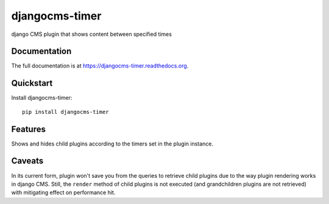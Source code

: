 ===============
djangocms-timer
===============

.. image:: https://pypip.in/v/djangocms-timer/badge.png
        :target: https://pypi.python.org/pypi/djangocms-timer
        :alt: Latest PyPI version

.. image:: https://travis-ci.org/nephila/djangocms-timer.png?branch=master
        :target: https://travis-ci.org/nephila/djangocms-timer
        :alt: Latest Travis CI build status

.. image:: https://pypip.in/d/djangocms-timer/badge.png
        :target: https://pypi.python.org/pypi/djangocms-timer
        :alt: Monthly downloads

.. image:: https://coveralls.io/repos/nephila/djangocms-timer/badge.png
        :target: https://coveralls.io/r/nephila/djangocms-timer
        :alt: Test coverage

django CMS plugin that shows content between specified times

Documentation
-------------

The full documentation is at https://djangocms-timer.readthedocs.org.

Quickstart
----------

Install djangocms-timer::

    pip install djangocms-timer


Features
--------

Shows and hides child plugins according to the timers set in the plugin instance.

Caveats
-------

In its current form, plugin won't save you from the queries to retrieve child
plugins due to the way plugin rendering works in django CMS. Still, the
``render`` method of child plugins is not executed (and grandchildren plugins
are not retrieved) with mitigating effect on performance hit.
